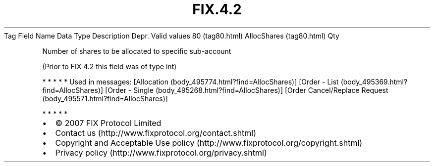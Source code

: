.TH FIX.4.2 "" "" "Tag #80"
Tag
Field Name
Data Type
Description
Depr.
Valid values
80 (tag80.html)
AllocShares (tag80.html)
Qty
.PP
Number of shares to be allocated to specific sub-account
.PP
(Prior to FIX 4.2 this field was of type int)
.PP
   *   *   *   *   *
Used in messages:
[Allocation (body_495774.html?find=AllocShares)]
[Order - List (body_495369.html?find=AllocShares)]
[Order - Single (body_495268.html?find=AllocShares)]
[Order Cancel/Replace Request (body_495571.html?find=AllocShares)]
.PP
   *   *   *   *   *
.PP
.PP
.IP \[bu] 2
© 2007 FIX Protocol Limited
.IP \[bu] 2
Contact us (http://www.fixprotocol.org/contact.shtml)
.IP \[bu] 2
Copyright and Acceptable Use policy (http://www.fixprotocol.org/copyright.shtml)
.IP \[bu] 2
Privacy policy (http://www.fixprotocol.org/privacy.shtml)
